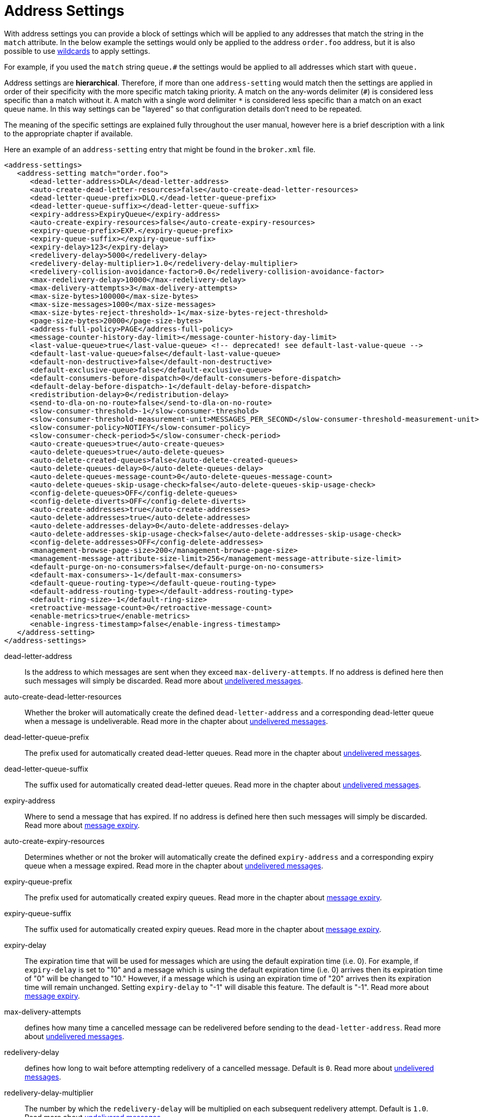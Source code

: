 = Address Settings

With address settings you can provide a block of settings which will be applied to any addresses that match the string in the `match` attribute.
In the below example the settings would only be applied to the address `order.foo` address, but it is also possible to use xref:wildcard-syntax.adoc[wildcards] to apply settings.

For example, if you used the `match` string `queue.#` the settings would be applied to all addresses which start with `queue.`

Address settings are *hierarchical*.
Therefore, if more than one `address-setting` would match then the settings are applied in order of their specificity with the more specific match taking priority.
A match on the any-words delimiter (`#`) is considered less specific than a match without it.
A match with a single word delimiter `*` is considered less specific than a match on an exact queue name.
In this way settings can be "layered" so that configuration details don't need to be repeated.

The meaning of the specific settings are explained fully throughout the user manual, however here is a brief description with a link to the appropriate chapter if available.

Here an example of an `address-setting` entry that might be found in the `broker.xml` file.

[,xml]
----
<address-settings>
   <address-setting match="order.foo">
      <dead-letter-address>DLA</dead-letter-address>
      <auto-create-dead-letter-resources>false</auto-create-dead-letter-resources>
      <dead-letter-queue-prefix>DLQ.</dead-letter-queue-prefix>
      <dead-letter-queue-suffix></dead-letter-queue-suffix>
      <expiry-address>ExpiryQueue</expiry-address>
      <auto-create-expiry-resources>false</auto-create-expiry-resources>
      <expiry-queue-prefix>EXP.</expiry-queue-prefix>
      <expiry-queue-suffix></expiry-queue-suffix>
      <expiry-delay>123</expiry-delay>
      <redelivery-delay>5000</redelivery-delay>
      <redelivery-delay-multiplier>1.0</redelivery-delay-multiplier>
      <redelivery-collision-avoidance-factor>0.0</redelivery-collision-avoidance-factor>
      <max-redelivery-delay>10000</max-redelivery-delay>
      <max-delivery-attempts>3</max-delivery-attempts>
      <max-size-bytes>100000</max-size-bytes>
      <max-size-messages>1000</max-size-messages>
      <max-size-bytes-reject-threshold>-1</max-size-bytes-reject-threshold>
      <page-size-bytes>20000</page-size-bytes>
      <address-full-policy>PAGE</address-full-policy>
      <message-counter-history-day-limit></message-counter-history-day-limit>
      <last-value-queue>true</last-value-queue> <!-- deprecated! see default-last-value-queue -->
      <default-last-value-queue>false</default-last-value-queue>
      <default-non-destructive>false</default-non-destructive>
      <default-exclusive-queue>false</default-exclusive-queue>
      <default-consumers-before-dispatch>0</default-consumers-before-dispatch>
      <default-delay-before-dispatch>-1</default-delay-before-dispatch>
      <redistribution-delay>0</redistribution-delay>
      <send-to-dla-on-no-route>false</send-to-dla-on-no-route>
      <slow-consumer-threshold>-1</slow-consumer-threshold>
      <slow-consumer-threshold-measurement-unit>MESSAGES_PER_SECOND</slow-consumer-threshold-measurement-unit>
      <slow-consumer-policy>NOTIFY</slow-consumer-policy>
      <slow-consumer-check-period>5</slow-consumer-check-period>
      <auto-create-queues>true</auto-create-queues>
      <auto-delete-queues>true</auto-delete-queues>
      <auto-delete-created-queues>false</auto-delete-created-queues>
      <auto-delete-queues-delay>0</auto-delete-queues-delay>
      <auto-delete-queues-message-count>0</auto-delete-queues-message-count>
      <auto-delete-queues-skip-usage-check>false</auto-delete-queues-skip-usage-check>
      <config-delete-queues>OFF</config-delete-queues>
      <config-delete-diverts>OFF</config-delete-diverts>
      <auto-create-addresses>true</auto-create-addresses>
      <auto-delete-addresses>true</auto-delete-addresses>
      <auto-delete-addresses-delay>0</auto-delete-addresses-delay>
      <auto-delete-addresses-skip-usage-check>false</auto-delete-addresses-skip-usage-check>
      <config-delete-addresses>OFF</config-delete-addresses>
      <management-browse-page-size>200</management-browse-page-size>
      <management-message-attribute-size-limit>256</management-message-attribute-size-limit>
      <default-purge-on-no-consumers>false</default-purge-on-no-consumers>
      <default-max-consumers>-1</default-max-consumers>
      <default-queue-routing-type></default-queue-routing-type>
      <default-address-routing-type></default-address-routing-type>
      <default-ring-size>-1</default-ring-size>
      <retroactive-message-count>0</retroactive-message-count>
      <enable-metrics>true</enable-metrics>
      <enable-ingress-timestamp>false</enable-ingress-timestamp>
   </address-setting>
</address-settings>
----

dead-letter-address::
Is the address to which messages are sent when they exceed `max-delivery-attempts`.
If no address is defined here then such messages will simply be discarded.
Read more about xref:undelivered-messages.adoc#configuring-dead-letter-addresses[undelivered messages].

auto-create-dead-letter-resources::
Whether the broker will automatically create the defined `dead-letter-address` and a corresponding dead-letter queue when a message is undeliverable.
Read more in the chapter about xref:undelivered-messages.adoc[undelivered messages].

dead-letter-queue-prefix::
The prefix used for automatically created dead-letter queues.
Read more in the chapter about xref:undelivered-messages.adoc[undelivered messages].

dead-letter-queue-suffix::
The suffix used for automatically created dead-letter queues.
Read more in the chapter about xref:undelivered-messages.adoc[undelivered messages].

expiry-address::
Where to send a message that has expired.
If no address is defined here then such messages will simply be discarded.
Read more about xref:message-expiry.adoc#configuring-expiry-addresses[message expiry].

auto-create-expiry-resources::
Determines whether or not the broker will automatically create the defined `expiry-address` and a corresponding expiry queue when a message expired.
Read more in the chapter about xref:undelivered-messages.adoc[undelivered messages].

expiry-queue-prefix::
The prefix used for automatically created expiry queues.
Read more in the chapter about xref:message-expiry.adoc[message expiry].

expiry-queue-suffix::
The suffix used for automatically created expiry queues.
Read more in the chapter about xref:message-expiry.adoc[message expiry].

expiry-delay::
The expiration time that will be used for messages which are using the default expiration time (i.e. 0).
For example, if `expiry-delay` is set to "10" and a message which is using the default expiration time (i.e. 0) arrives then its expiration time of "0" will be changed to "10." However, if a message which is using an expiration time of "20" arrives then its expiration time will remain unchanged.
Setting `expiry-delay` to "-1" will disable this feature.
The default is "-1".
Read more about xref:message-expiry.adoc#configuring-expiry-addresses[message expiry].

max-delivery-attempts::
defines how many time a cancelled message can be redelivered before sending to the `dead-letter-address`.
Read more about xref:undelivered-messages.adoc#configuring-dead-letter-addresses[undelivered messages].

redelivery-delay::
defines how long to wait before attempting redelivery of a cancelled message.
Default is `0`.
Read more about xref:undelivered-messages.adoc#configuring-delayed-redelivery[undelivered messages].

redelivery-delay-multiplier::
The number by which the `redelivery-delay` will be multiplied on each subsequent redelivery attempt.
Default is `1.0`.
Read more about xref:undelivered-messages.adoc#configuring-delayed-redelivery[undelivered messages].

redelivery-collision-avoidance-factor::
defines an additional factor used to calculate an adjustment to the `redelivery-delay` (up or down).
Default is `0.0`.
Valid values are between 0.0 and 1.0.
Read more about xref:undelivered-messages.adoc#configuring-delayed-redelivery[undelivered messages].
+
`max-size-bytes`, `max-size-messages`, `page-size-bytes`, `max-read-page-messages` & `max-read-page-bytes` are used to configure paging on an address.
This is explained xref:paging.adoc#configuration[here].

max-size-bytes-reject-threshold::
is used with the address full `BLOCK` policy, the maximum size (in bytes) an address can reach before messages start getting rejected.
Works in combination with `max-size-bytes` *for AMQP clients only*.
Default is `-1` (i.e. no limit).

address-full-policy::
This attribute can have one of the following values: `PAGE`, `DROP`, `FAIL` or `BLOCK` and determines what happens when an address where `max-size-bytes` is specified becomes full.
The default value is `PAGE`.
If the value is `PAGE` then further messages will be paged to disk.
If the value is `DROP` then further messages will be silently dropped.
If the value is `FAIL` then further messages will be dropped and an exception will be thrown on the client-side.
If the value is `BLOCK` then client message producers will block when they try and send further messages.
See the xref:flow-control.adoc[Flow Control] and xref:paging.adoc[Paging] chapters for more info.

message-counter-history-day-limit::
is the number of days to keep message counter history for this address assuming that `message-counter-enabled` is `true`.
Default is `0`.

default-last-value-queue::
Whether a queue only uses last values or not.
Default is `false`.
This value can be overridden at the queue level using the `last-value` boolean.
Read more about xref:last-value-queues.adoc[last value queues].

default-exclusive-queue::
Whether a queue will serve only a single consumer.
Default is `false`.
This value can be overridden at the queue level using the `exclusive` boolean.
Read more about xref:exclusive-queues.adoc[exclusive queues].

default-consumers-before-dispatch::
The number of consumers needed on a queue bound to the matching address before messages will be dispatched to those consumers.
Default is `0`.
This value can be overridden at the queue level using the `consumers-before-dispatch` boolean.
This behavior can be tuned using `delay-before-dispatch` on the queue itself or by using the `default-delay-before-dispatch` address-setting.

default-delay-before-dispatch::
The number of milliseconds the broker will wait for the configured number of consumers to connect to the matching queue before it will begin to dispatch messages.
Default is `-1` (wait forever).

redistribution-delay::
How long to wait when the last consumer is closed on a queue before redistributing any messages.
Read more about xref:clusters.adoc#message-redistribution[clusters].

send-to-dla-on-no-route::
If a message is sent to an address, but the server does not route it to any queues (e.g. there might be no queues bound to that address, or none of the queues have filters that match) then normally that message would be discarded.
However, if this parameter is `true` then such a message will instead be sent to the `dead-letter-address` (DLA) for that address, if it exists.
Default is `false`.

slow-consumer-threshold::
The minimum rate of message consumption allowed before a consumer is considered "slow."
Measured in units specified by the slow-consumer-threshold-measurement-unit configuration option.
Default is `-1`  (i.e. disabled); any other value must be greater than 0 to ensure a queue has messages, and it is the actual consumer that is slow.
A value of 0 will allow a consumer with no messages pending to be considered slow.
Read more about xref:slow-consumers.adoc[slow consumers].

slow-consumer-threshold-measurement-unit::
The units used to measure the  slow-consumer-threshold.
Valid options are:
+
* MESSAGES_PER_SECOND
* MESSAGES_PER_MINUTE
* MESSAGES_PER_HOUR
* MESSAGES_PER_DAY

+
If no unit is specified the default MESSAGES_PER_SECOND will be used.
Read more about xref:slow-consumers.adoc[slow consumers].

slow-consumer-policy::
What should happen when a slow consumer is detected.
`KILL` will kill the consumer's connection (which will obviously impact any other client threads using that same connection).
`NOTIFY` will send a CONSUMER_SLOW management notification which an application could receive and take action with.
Read more about xref:slow-consumers.adoc[slow consumers].

slow-consumer-check-period::
How often to check for slow consumers on a particular queue.
Measured in _seconds_.
Default is `5`.
+
NOTE: This should be at least 2x the maximum time it takes a consumer to process 1 message.
For example, if the `slow-consumer-threshold` is set to 1 and the `slow-consumer-threshold-measurement-unit` is set to `MESSAGES_PER_MINUTE` then this should be set to at least 2 x 60s i.e. 120s.
Read more about xref:slow-consumers.adoc[slow consumers].

auto-create-queues::
Whether or not the broker should automatically create a queue when a message is sent or a consumer tries to connect to a queue whose name fits the address `match`.
Queues which are auto-created are durable, non-temporary, and non-transient.
Default is `true`.
+
NOTE: automatic queue creation does _not_ work for the core client.
The core API is a low-level API and is not meant to have such automation.

auto-delete-queues::
Whether or not the broker should automatically delete auto-created queues when they have both 0 consumers and the message count is  less than or equal to `auto-delete-queues-message-count`.
Default is `true`.

auto-delete-created-queues::
Whether or not the broker should automatically delete created queues when they have both 0 consumers and the message count is  less than or equal to `auto-delete-queues-message-count`.
Default is `false`.

auto-delete-queues-delay::
How long to wait (in milliseconds) before deleting auto-created queues after the queue has 0 consumers and the message count is  less than or equal to `auto-delete-queues-message-count`.
Default is `0` (delete immediately).
The broker's `address-queue-scan-period` controls how often (in milliseconds) queues are scanned for potential deletion.
Use `-1` to disable scanning.
The default scan value is `30000`.

auto-delete-queues-message-count::
The message count that the queue must be  less than or equal to before deleting auto-created queues.
To disable message count check `-1` can be set.
Default is `0` (empty queue).

auto-delete-queues-skip-usage-check::
A queue will only be auto-deleted by  default if it has actually been "used." A queue is considered "used" if any messages have been sent to it or any consumers have connected to it during its life.
However, there are use-cases where it's useful to skip this check.
When set to `true` it is *imperative* to also set `auto-delete-queues-delay` to a value greater than `0` otherwise queues may be deleted almost immediately after being created.
In this case the queue will be deleted based on when it was created rather then when it was last "used." Default is `false`.
+
NOTE: the above auto-delete address settings can also be configured  individually at the queue level when a client auto creates the queue.
+
For Core API it is exposed in createQueue methods.
+
For Core JMS you can set it using the destination queue attributes `my.destination?auto-delete=true&auto-delete-delay=120000&auto-delete-message-count=-1`

config-delete-queues::
How the broker should handle queues deleted on config reload, by delete policy: `OFF` or `FORCE`.
Default is `OFF`.
Read more about xref:config-reload.adoc[configuration reload].

config-delete-diverts::
How the broker should handle diverts deleted on config reload, by delete policy: `OFF` or `FORCE`.
Default is `OFF`.
Read more about xref:config-reload.adoc[configuration reload].

auto-create-addresses::
Whether or not the broker should automatically create an address when a message is sent to or a consumer tries to consume from a queue which is mapped to an address whose name fits the address `match`.
Default is `true`.
+
NOTE: automatic address creation does _not_ work for the core client.
The core API is a low-level API and is not meant to have such automation.

auto-delete-addresses::
Whether or not the broker should automatically delete auto-created addresses once the address no longer has any queues.
Default is `true`.

auto-delete-addresses-delay::
How long to wait (in milliseconds) before deleting auto-created addresses after they no longer have any queues.
Default is `0` (delete immediately).
The broker's `address-queue-scan-period` controls how often (in milliseconds) addresses are scanned for potential deletion.
Use `-1` to disable scanning.
The default scan value is `30000`.

auto-delete-addresses-skip-usage-check::
An address will only be auto-deleted by default if it has actually been "used." An address is considered "used" if any queues have been created on it during its life.
However, there are use-cases where it's useful to skip this check.
When set to `true` it is *imperative* to also set `auto-delete-addresses-delay` to a value greater than `0` otherwise addresses may be deleted almost immediately after being created.
In this case the address will be deleted based on when it was created rather then when it was last "used." Default is `false`.

config-delete-addresses::
How the broker should handle addresses deleted on config reload, by delete policy: `OFF` or `FORCE`.
Default is `OFF`.
Read more about xref:config-reload.adoc[configuration reload].

management-browse-page-size::
is the number of messages a management resource can browse.
This is relevant for the `browse, list and count-with-filter` management methods exposed on the queue control.
Default is `200`.

management-message-attribute-size-limit::
is the number of bytes collected from the message for browse.
This is relevant for the `browse and list` management methods exposed on the queue control.
Message attributes longer than this value appear truncated.
Default is `256`.
Use `-1` to switch this limit off.
Note that memory needs to be allocated for all messages that are visible at a given moment.
Setting this value too high may impact the browser stability due to the large amount of memory that may be required to browse through many messages.

default-purge-on-no-consumers::
defines a queue's default `purge-on-no-consumers` setting if none is provided on the queue itself.
Default is `false`.
This value can be overridden at the queue level using the `purge-on-no-consumers` boolean.
Read more about xref:address-model.adoc#non-durable-subscription-queue[this functionality].

default-max-consumers::
defines a queue's default `max-consumers` setting if none is provided on the  queue itself.
Default is `-1` (i.e. no limit).
This value can be overridden at the queue level using the `max-consumers` boolean.
Read more about xref:address-model.adoc#shared-durable-subscription-queue-using-max-consumers[this functionality].

default-queue-routing-type::
The routing-type for an auto-created queue if the broker is unable to determine the routing-type based on the client and/or protocol semantics.
Default is `MULTICAST`.
Read more about xref:address-model.adoc#routing-type[routing types].

default-address-routing-type::
The routing-type for an auto-created address if the broker is unable to determine the routing-type based on the client and/or protocol semantics.
Default is `MULTICAST`.
Read more about xref:address-model.adoc#routing-type[routing types].

default-consumer-window-size::
The default `consumerWindowSize` value  for a `CORE` protocol consumer, if not defined the default will be set to  1 MiB (1024 * 1024 bytes).
The consumer will use this value as the window size if the value is not set on the client.
Read more about xref:flow-control.adoc[flow control].

default-ring-size::
The default `ring-size` value for any matching queue which doesn't have `ring-size` explicitly defined.
If not defined the default will be set to -1.
Read more about xref:ring-queues.adoc[ring queues].

retroactive-message-count::
The number of messages to preserve for future queues created on the matching address.
Defaults to 0.
Read more about xref:retroactive-addresses.adoc[retroactive addresses].

enable-metrics::
determines whether or not metrics will be published to any configured metrics plugin for the matching address.
Default is `true`.
Read more about xref:metrics.adoc[metrics].

enable-ingress-timestamp::
determines whether or not the broker will add its time  to messages sent to the matching address.
When `true` the exact behavior will  depend on the specific protocol in use.
For AMQP messages the broker will add a `long` _message annotation_ named `x-opt-ingress-time`.
For core messages (used by the core and OpenWire protocols) the broker will add a long property named `_AMQ_INGRESS_TIMESTAMP`.
For STOMP messages the broker will add a frame header  named `ingress-timestamp`.
The value will be the number of milliseconds since the https://en.wikipedia.org/wiki/Unix_time[epoch].
Default is `false`.

